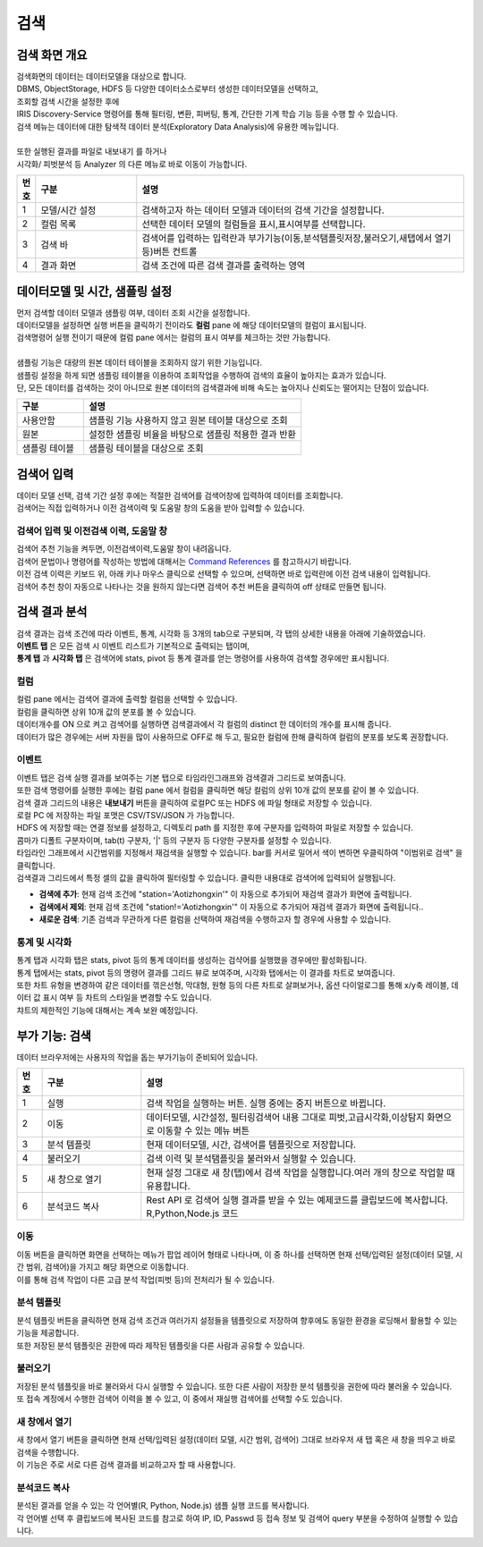 검색
========================================

검색 화면 개요
----------------------------------------

| 검색화면의 데이터는 데이터모델을 대상으로 합니다.
| DBMS, ObjectStorage, HDFS 등 다양한 데이터소스로부터 생성한 데이터모델을 선택하고, 
| 조회할 검색 시간을 설정한 후에 
| IRIS Discovery-Service 명령어를 통해 필터링, 변환, 피버팅, 통계, 간단한 기계 학습 기능 등을 수행 할 수 있습니다.
| 검색 메뉴는 데이터에 대한 탐색적 데이터 분석(Exploratory Data Analysis)에 유용한 메뉴입니다. 
|
| 또한 실행된 결과를 파일로 내보내기 를 하거나
| 시각화/ 피벗분석 등 Analyzer 의 다른 메뉴로 바로 이동이 가능합니다.


.. image:: ./images/ko/search-main.png
    :scale: 60%


.. csv-table::
    :header: 번호, 구분, 설명
    :widths: 5, 40, 130

    "1", "모델/시간 설정", "검색하고자 하는 데이터 모델과 데이터의 검색 기간을 설정합니다."
    "2", "컬럼 목록",  "선택한 데이터 모델의 컬럼들을 표시,표시여부를 선택합니다."
    "3", "검색 바",  "검색어를 입력하는 입력란과 부가기능(이동,분석탬플릿저장,불러오기,새탭에서 열기 등)버튼 컨트롤"
    "4", "결과 화면",  "검색 조건에 따른 검색 결과를 출력하는 영역"
    


데이터모델 및 시간, 샘플링 설정
--------------------------------------------------------------------------------

.. image:: ../images/ko/manual_21.png
    :scale: 60%
    :alt: 데이터모델 검색 21


| 먼저 검색할 데이터 모델과 샘플링 여부, 데이터 조회 시간을 설정합니다.
| 데이터모델을 설정하면 실행 버튼을 클릭하기 전이라도 **컬럼** pane 에 해당 데이터모델의 컬럼이 표시됩니다.
| 검색명령어 실행 전이기 때문에 컬럼 pane 에서는 컬럼의 표시 여부를 체크하는 것만 가능합니다.
|
| 샘플링 기능은 대량의 원본 데이터 테이블을 조회하지 않기 위한 기능입니다. 
| 샘플링 설정을 하게 되면 샘플링 테이블을 이용하여 조회작업을 수행하여 검색의 효율이 높아지는 효과가 있습니다. 
| 단, 모든 데이터를 검색하는 것이 아니므로 원본 데이터의 검색결과에 비해 속도는 높아지나 신뢰도는 떨어지는 단점이 있습니다. 

.. csv-table::
    :header:  구분, 설명
    :widths:  40, 130

    "사용안함",  "샘플링 기능 사용하지 않고 원본 테이블 대상으로 조회"
    "원본", "설정한 샘플링 비율을 바탕으로 샘플링 적용한 결과 반환"
    "샘플링 테이블", "샘플링 테이블을 대상으로 조회"
 

검색어 입력
----------------------------------------

| 데이터 모델 선택, 검색 기간 설정 후에는 적절한 검색어를 검색어창에 입력하여 데이터를 조회합니다. 
| 검색어는 직접 입력하거나 이전 검색이력 및 도움말 창의 도움을 받아 입력할 수 있습니다.


검색어 입력 및 이전검색 이력, 도움말 창
~~~~~~~~~~~~~~~~~~~~~~~~~~~~~~~~~~~~~~~~~~~~~~~~~~~~~~~~~~~~~~~~~~~~~~~~~~~~

.. image:: ../images/ko/manual_22.png
    :scale: 60%
    :alt: 데이터모델 검색 22



| 검색어 추천 기능을 켜두면, 이전검색이력,도움말 창이 내려옵니다.
| 검색어 문법이나 명령어를 작성하는 방법에 대해서는 `Command References <http://docs.iris.tools/manual/IRIS-Manual/IRIS-Discovery-Middleware/command/index.html>`__ 를 참고하시기 바랍니다.
| 이전 검색 이력은 키보드 위, 아래 키나 마우스 클릭으로 선택할 수 있으며, 선택하면 바로 입력란에 이전 검색 내용이 입력됩니다. 
| 검색어 추천 창이 자동으로 나타나는 것을 원하지 않는다면 검색어 추천 버튼을 클릭하여 off 상태로 만들면 됩니다.


검색 결과 분석
-------------------------------------------

| 검색 결과는 검색 조건에 따라 이벤트, 통계, 시각화 등 3개의 tab으로 구분되며, 각 탭의 상세한 내용을 아래에 기술하였습니다. 
| **이벤트 탭** 은 모든 검색 시 이벤트 리스트가 기본적으로 출력되는 탭이며, 
| **통계 탭** 과 **시각화 탭** 은 검색어에 stats, pivot 등 통계 결과를 얻는 명령어를 사용하여 검색할 경우에만 표시됩니다.



컬럼
~~~~~~~~~~~~~~~~~~~~~~~~~~~~~~~~~~~~~~

.. image:: ../images/ko/manual_24.png
    :scale: 60%
    :alt: 데이터모델 검색 24


| 컬럼 pane 에서는 검색어 결과에 출력할 컬럼을 선택할 수 있습니다.
| 컬럼을 클릭하면 상위 10개 값의 분포를 볼 수 있습니다.
| 데이터개수를 ON 으로 켜고 검색어를 실행하면 검색결과에서 각 컬럼의 distinct 한 데이터의 개수를 표시해 줍니다.
| 데이터가 많은 경우에는 서버 자원을 많이 사용하므로 OFF로 해 두고, 필요한 컬럼에 한해 클릭하여 컬럼의 분포를 보도록 권장합니다.


이벤트
~~~~~~~~~~~~~~~~~~~~~~~~~~~~~~~~~~~~~~~~~~~~~~~~~~~~~~~~~~~~~~~~~~~~~~~~~~~~

| 이벤트 탭은 검색 실행 결과를 보여주는 기본 탭으로 타임라인그래프와 검색결과 그리드로 보여줍니다.
| 또한 검색 명령어를 실행한 후에는 컬럼 pane 에서 컬럼을 클릭하면 해당 컬럼의 상위 10개 값의 분포를 같이 볼 수 있습니다.

.. image:: ../images/ko/manual_23.png
    :scale: 60%
    :alt: 데이터모델 검색 23

| 검색 결과 그리드의 내용은 **내보내기** 버튼을 클릭하여 로컬PC 또는 HDFS 에 파일 형태로 저장할 수 있습니다.
| 로컬 PC 에 저장하는 파일 포맷은 CSV/TSV/JSON 가 가능합니다.
| HDFS 에 저장할 때는 연결 정보를 설정하고, 디렉토리 path 를 지정한 후에 구분자를 입력하여 파일로 저장할 수 있습니다.
| 콤마가 디폴트 구분자이며, tab(\t) 구분자, '|' 등의 구분자 등 다양한 구분자를 설정할 수 있습니다.

.. image:: ../images/ko/manual_25_1.png
    :scale: 40%
    :alt:  검색 25-1


| 타임라인 그래프에서 시간범위를 지정해서 재검색을 실행할 수 있습니다. bar를 커서로 밀어서 색이 변하면 우클릭하여 "이범위로 검색" 을 클릭합니다.

.. image:: ../images/ko/manual_26.png
    :scale: 60%
    :alt:  검색 26


| 검색결과 그리드에서 특정 셀의 값을 클릭하여 필터링할 수 있습니다. 클릭한 내용대로 검색어에 입력되어 실행됩니다.

- **검색에 추가**: 현재 검색 조건에 "station='Aotizhongxin'" 이 자동으로 추가되어 재검색 결과가 화면에 출력됩니다.
- **검색에서 제외**: 현재 검색 조건에 "station!='Aotizhongxin'" 이 자동으로 추가되어 재검색 결과가 화면에 출력됩니다..
- **새로운 검색**: 기존 검색과 무관하게 다른 컬럼을 선택하여 재검색을 수행하고자 할 경우에 사용할 수 있습니다. 

.. image:: ../images/ko/manual_27.png
    :scale: 60%
    :alt:  검색 27



통계 및 시각화
~~~~~~~~~~~~~~~~~~~~~~~~~~~~~~~~~~~~~~

| 통계 탭과 시각화 탭은 stats, pivot 등의 통계 데이터를 생성하는 검샥어를 실행했을 경우에만 활성화됩니다.
| 통계 탭에서는 stats, pivot 등의 명령어 결과를 그리드 뷰로 보여주며, 시각화 탭에서는 이 결과를 차트로 보여줍니다. 
| 또한 차트 유형을 변경하여 같은 데이터를 꺾은선형, 막대형, 원형 등의 다른 차트로 살펴보거나, 옵션 다이얼로그를 통해 x/y축 레이블, 데이터 값 표시 여부 등 차트의 스타일을 변경할 수도 있습니다.
| 챠트의 제한적인 기능에 대해서는 계속 보완 예정입니다.

.. image:: ../images/ko/manual_28.png
    :scale: 60%
    :alt:  검색 28


부가 기능: 검색
----------------------------------------

| 데이터 브라우저에는 사용자의 작업을 돕는 부가기능이 준비되어 있습니다. 

.. image:: ./images/ko/search_buttons.png

.. csv-table::
    :header:  번호, 구분, 설명
    :widths:  10, 40, 130

    "1", "실행", "검색 작업을 실행하는 버튼. 실행 중에는 중지 버튼으로 바뀝니다."
    "2", "이동", "데이터모델, 시간설정, 필터링검색어 내용 그대로 피벗,고급시각화,이상탐지 화면으로 이동할 수 있는 메뉴 버튼"
    "3", "분석 템플릿", "현재 데이터모델, 시간, 검색어를 템플릿으로 저장합니다."
    "4", "불러오기",  "검색 이력 및 분석탬플릿을 불러와서 실행할 수 있습니다."
    "5", "새 창으로 열기", "현재 설정 그대로 새 창(탭)에서 검색 작업을 실행합니다.여러 개의 창으로 작업할 때 유용합니다."
    "6", "분석코드 복사", "Rest API 로 검색어 실행 결과를 받을 수 있는 예제코드를 클립보드에 복사합니다. R,Python,Node.js 코드"
    


이동
~~~~~~~~~~~~~~~~~~~~~~~~~~~~~~~~~~~~~~

.. image:: ./images/ko/search_btn_move_page.png

| 이동 버튼을 클릭하면 화면을 선택하는 메뉴가 팝업 레이어 형태로 나타나며, 이 중 하나를 선택하면 현재 선택/입력된 설정(데이터 모델, 시간 범위, 검색어)을 가지고 해당 화면으로 이동합니다. 
| 이를 통해 검색 작업이 다른 고급 분석 작업(피벗 등)의 전처리가 될 수 있습니다.


분석 템플릿
~~~~~~~~~~~~~~~~~~~~~~~~~~~~~~~~~~~~~~

| 분석 템플릿 버튼을 클릭하면 현재 검색 조건과 여러가지 설정들을 템플릿으로 저장하여 향후에도 동일한 환경을 로딩해서 활용할 수 있는 기능을 제공합니다. 
| 또한 저장된 분석 템플릿은 권한에 따라 제작된 템플릿을 다른 사람과 공유할 수 있습니다. 



불러오기
~~~~~~~~~~~~~~~~~~~~~~~~~~~~~~~~~~~~~~

| 저장된 분석 템플릿을 바로 불러와서 다시 실행할 수 있습니다. 또한 다른 사람이 저장한 분석 템플릿을 권한에 따라 불러올 수 있습니다.
| 또 접속 계정에서 수행한 검색어 이력을 볼 수 있고, 이 중에서 재실행 검색어를 선택할 수도 있습니다. 

.. image:: ../images/ko/manual_29.png
    :scale: 40%
    :alt:  검색 29


새 창에서 열기
~~~~~~~~~~~~~~~~~~~~~~~~~~~~~~~~~~~~~~

| 새 창에서 열기 버튼을 클릭하면 현재 선택/입력된 설정(데이터 모델, 시간 범위, 검색어) 그대로 브라우저 새 탭 혹은 새 창을 띄우고 바로 검색을 수행합니다. 
| 이 기능은 주로 서로 다른 검색 결과를 비교하고자 할 때 사용합니다.


분석코드 복사
~~~~~~~~~~~~~~~~~~~~~~~~~~~~~~~~~~~~~~

.. image:: ../images/ko/manual_30.png
    :scale: 40%
    :alt:  검색 30

| 분석된 결과를 얻을 수 있는 각 언어별(R, Python, Node.js) 샘플 실행 코드를 복사합니다. 
| 각 언어별 선택 후 클립보드에 복사된 코드를 참고로 하여 IP, ID, Passwd 등 접속 정보 및 검색어 query 부분을 수정하여 실행할 수 있습니다. 

